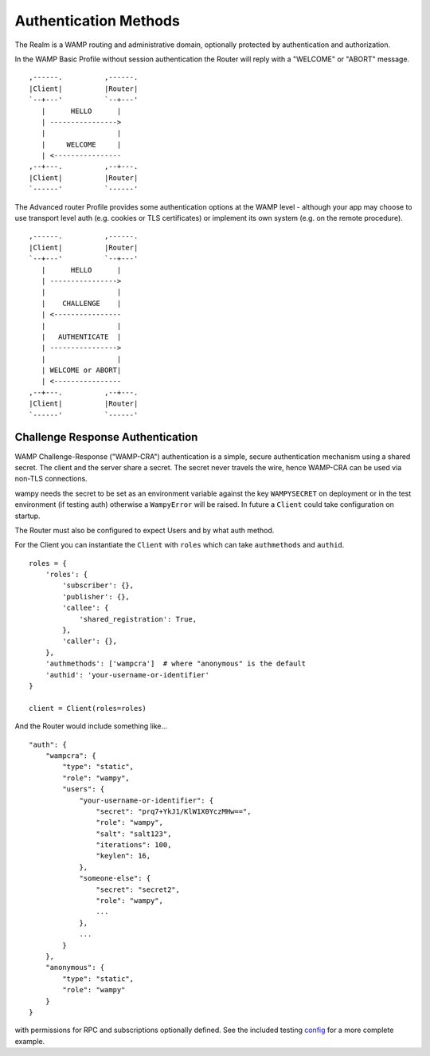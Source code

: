 Authentication Methods
======================

The Realm is a WAMP routing and administrative domain, optionally protected by authentication and authorization.

In the WAMP Basic Profile without session authentication the Router will reply with a "WELCOME" or "ABORT" message.

::

       ,------.          ,------.
       |Client|          |Router|
       `--+---'          `--+---'
          |      HELLO      |
          | ---------------->
          |                 |
          |     WELCOME     |
          | <----------------
       ,--+---.          ,--+---.
       |Client|          |Router|
       `------'          `------'

The Advanced router Profile provides some authentication options at the WAMP level - although your app may choose to use transport level auth (e.g. cookies or TLS certificates) or implement its own system (e.g. on the remote procedure).

::

        ,------.          ,------.
        |Client|          |Router|
        `--+---'          `--+---'
           |      HELLO      |
           | ---------------->
           |                 |
           |    CHALLENGE    |
           | <----------------
           |                 |
           |   AUTHENTICATE  |
           | ---------------->
           |                 |
           | WELCOME or ABORT|
           | <----------------
        ,--+---.          ,--+---.
        |Client|          |Router|
        `------'          `------'


Challenge Response Authentication
---------------------------------

WAMP Challenge-Response ("WAMP-CRA") authentication is a simple, secure authentication mechanism using a shared secret. The client and the server share a secret. The secret never travels the wire, hence WAMP-CRA can be used via non-TLS connections. 

wampy needs the secret to be set as an environment variable against the key ``WAMPYSECRET`` on deployment or in the test environment (if testing auth) otherwise a ``WampyError`` will be raised. In future a ``Client`` could take configuration on startup.

The Router must also be configured to expect Users and by what auth method.

For the Client you can instantiate the ``Client`` with ``roles`` which can take ``authmethods`` and ``authid``.

::

    roles = {
        'roles': {
            'subscriber': {},
            'publisher': {},
            'callee': {
                'shared_registration': True,
            },
            'caller': {},
        },
        'authmethods': ['wampcra']  # where "anonymous" is the default
        'authid': 'your-username-or-identifier'
    }

    client = Client(roles=roles)

And the Router would include something like...

::

    "auth": {
        "wampcra": {
            "type": "static",
            "role": "wampy",
            "users": {
                "your-username-or-identifier": {
                    "secret": "prq7+YkJ1/KlW1X0YczMHw==",
                    "role": "wampy",
                    "salt": "salt123",
                    "iterations": 100,
                    "keylen": 16,
                },
                "someone-else": {
                    "secret": "secret2",
                    "role": "wampy",
                    ...
                },
                ...
            }
        },
        "anonymous": {
            "type": "static",
            "role": "wampy"
        }
    }

with permissions for RPC and subscriptions optionally defined. See the included testing `config`_ for a more complete example.

.. _config: https://github.com/noisyboiler/wampy/master/wampy/testing/config.static.auth.json
